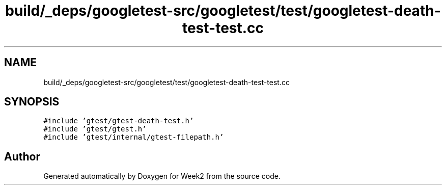 .TH "build/_deps/googletest-src/googletest/test/googletest-death-test-test.cc" 3 "Tue Sep 12 2023" "Week2" \" -*- nroff -*-
.ad l
.nh
.SH NAME
build/_deps/googletest-src/googletest/test/googletest-death-test-test.cc
.SH SYNOPSIS
.br
.PP
\fC#include 'gtest/gtest\-death\-test\&.h'\fP
.br
\fC#include 'gtest/gtest\&.h'\fP
.br
\fC#include 'gtest/internal/gtest\-filepath\&.h'\fP
.br

.SH "Author"
.PP 
Generated automatically by Doxygen for Week2 from the source code\&.
